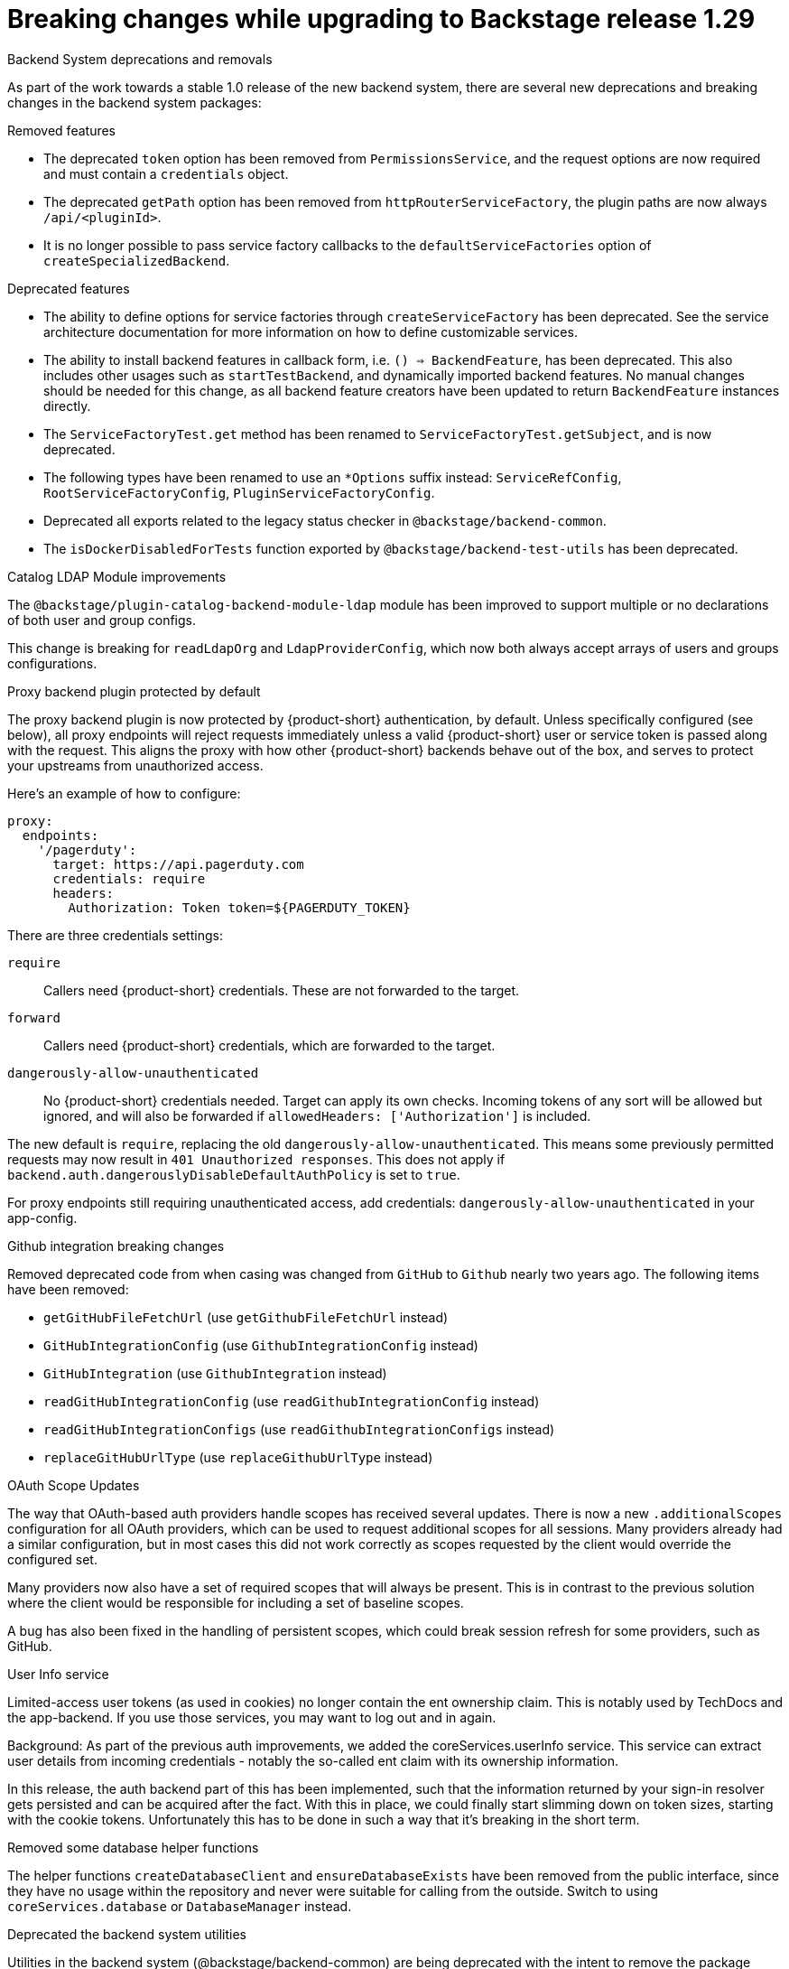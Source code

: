 [id="removed-functionality-rhidp-2794"]
= Breaking changes while upgrading to Backstage release 1.29

.Backend System deprecations and removals

As part of the work towards a stable 1.0 release of the new backend system, there are several new deprecations and breaking changes in the backend system packages:

.Removed features
*  The deprecated `token` option has been removed from `PermissionsService`, and the request options are now required and must contain a `credentials` object.
*  The deprecated `getPath` option has been removed from `httpRouterServiceFactory`, the plugin paths are now always `/api/<pluginId>`.
*  It is no longer possible to pass service factory callbacks to the `defaultServiceFactories` option of  `createSpecializedBackend`.

.Deprecated features
* The ability to define options for service factories through `createServiceFactory` has been deprecated. See the service architecture documentation for more information on how to define customizable services.
* The ability to install backend features in callback form, i.e. `() => BackendFeature`, has been deprecated. This also includes other usages such as `startTestBackend`, and dynamically imported backend features. No manual changes should be needed for this change, as all backend feature creators have been updated to return `BackendFeature` instances directly.
* The `ServiceFactoryTest.get` method has been renamed to `ServiceFactoryTest.getSubject`, and is now deprecated.
* The following types have been renamed to use an `*Options` suffix instead: `ServiceRefConfig`, `RootServiceFactoryConfig`, `PluginServiceFactoryConfig`.
* Deprecated all exports related to the legacy status checker in `@backstage/backend-common`.
* The `isDockerDisabledForTests` function exported by `@backstage/backend-test-utils` has been deprecated.


.Catalog LDAP Module improvements

The `@backstage/plugin-catalog-backend-module-ldap` module has been improved to support multiple or no declarations of both user and group configs.

This change is breaking for `readLdapOrg` and `LdapProviderConfig`, which now both always accept arrays of users and groups configurations.

.Proxy backend plugin protected by default

The proxy backend plugin is now protected by {product-short} authentication, by default. Unless specifically configured (see below), all proxy endpoints will reject requests immediately unless a valid {product-short} user or service token is passed along with the request. This aligns the proxy with how other {product-short} backends behave out of the box, and serves to protect your upstreams from unauthorized access.

Here's an example of how to configure:
[source,yaml]
----
proxy:
  endpoints:
    '/pagerduty':
      target: https://api.pagerduty.com
      credentials: require
      headers:
        Authorization: Token token=${PAGERDUTY_TOKEN}
---- 

There are three credentials settings:

`require`:: Callers need {product-short} credentials. These are not forwarded to the target.

`forward`:: Callers need {product-short} credentials, which are forwarded to the target.

`dangerously-allow-unauthenticated`:: No {product-short} credentials needed. Target can apply its own checks. Incoming tokens of any sort will be allowed but ignored, and will also be forwarded if `allowedHeaders: ['Authorization']` is included.

The new default is `require`, replacing the old `dangerously-allow-unauthenticated`. This means some previously permitted requests may now result in `401 Unauthorized responses`. This does not apply if `backend.auth.dangerouslyDisableDefaultAuthPolicy` is set to `true`.

For proxy endpoints still requiring unauthenticated access, add credentials: `dangerously-allow-unauthenticated` in your app-config.


.Github integration breaking changes

Removed deprecated code from when casing was changed from `GitHub` to `Github` nearly two years ago. The following items have been removed:

*  `getGitHubFileFetchUrl` (use `getGithubFileFetchUrl` instead)
*  `GitHubIntegrationConfig` (use `GithubIntegrationConfig` instead)
*  `GitHubIntegration` (use `GithubIntegration` instead)
*   `readGitHubIntegrationConfig` (use `readGithubIntegrationConfig` instead)
*  `readGitHubIntegrationConfigs` (use `readGithubIntegrationConfigs` instead)
*   `replaceGitHubUrlType` (use `replaceGithubUrlType` instead)

.OAuth Scope Updates

The way that OAuth-based auth providers handle scopes has received several updates. There is now a new `.additionalScopes` configuration for all OAuth providers, which can be used to request additional scopes for all sessions. Many providers already had a similar configuration, but in most cases this did not work correctly as scopes requested by the client would override the configured set.

Many providers now also have a set of required scopes that will always be present. This is in contrast to the previous solution where the client would be responsible for including a set of baseline scopes.

A bug has also been fixed in the handling of persistent scopes, which could break session refresh for some providers, such as GitHub.

.User Info service

Limited-access user tokens (as used in cookies) no longer contain the ent ownership claim. This is notably used by TechDocs and the app-backend. If you use those services, you may want to log out and in again.

Background: As part of the previous auth improvements, we added the coreServices.userInfo service. This service can extract user details from incoming credentials - notably the so-called ent claim with its ownership information.

In this release, the auth backend part of this has been implemented, such that the information returned by your sign-in resolver gets persisted and can be acquired after the fact. With this in place, we could finally start slimming down on token sizes, starting with the cookie tokens. Unfortunately this has to be done in such a way that it’s breaking in the short term.


.Removed some database helper functions

The helper functions `createDatabaseClient` and `ensureDatabaseExists` have been removed from the public interface, since they have no usage within the repository and never were suitable for calling from the outside. Switch to using `coreServices.database` or `DatabaseManager` instead.

.Deprecated the backend system utilities

Utilities in the backend system (@backstage/backend-common) are being deprecated with the intent to remove the package entirely in a future release

.Removed the requirement to configure a secret for backend authentication

The requirement to configure a secret for backend authentication in production has been removed. It is now only needed if you rely on the legacy authentication mechanism (https://backstage.io/docs/auth/service-to-service-auth#external-callers-legacy). If you do not configure any secrets you will also not be able to generate tokens with the TokenManager service, although use of this service is discouraged as the AuthService has replaced it.

.Added a user authentication extension point

The authentication backend plugin now provides an authOwnershipResolutionExtensionPoint that lets you override the default ownership resolution used by sign-in resolvers. This allows you to customize this logic for all sign-in resolvers without replacing them. 


.Additional resources
* link:https://issues.redhat.com/browse/RHIDP-2794[RHIDP-2794]
